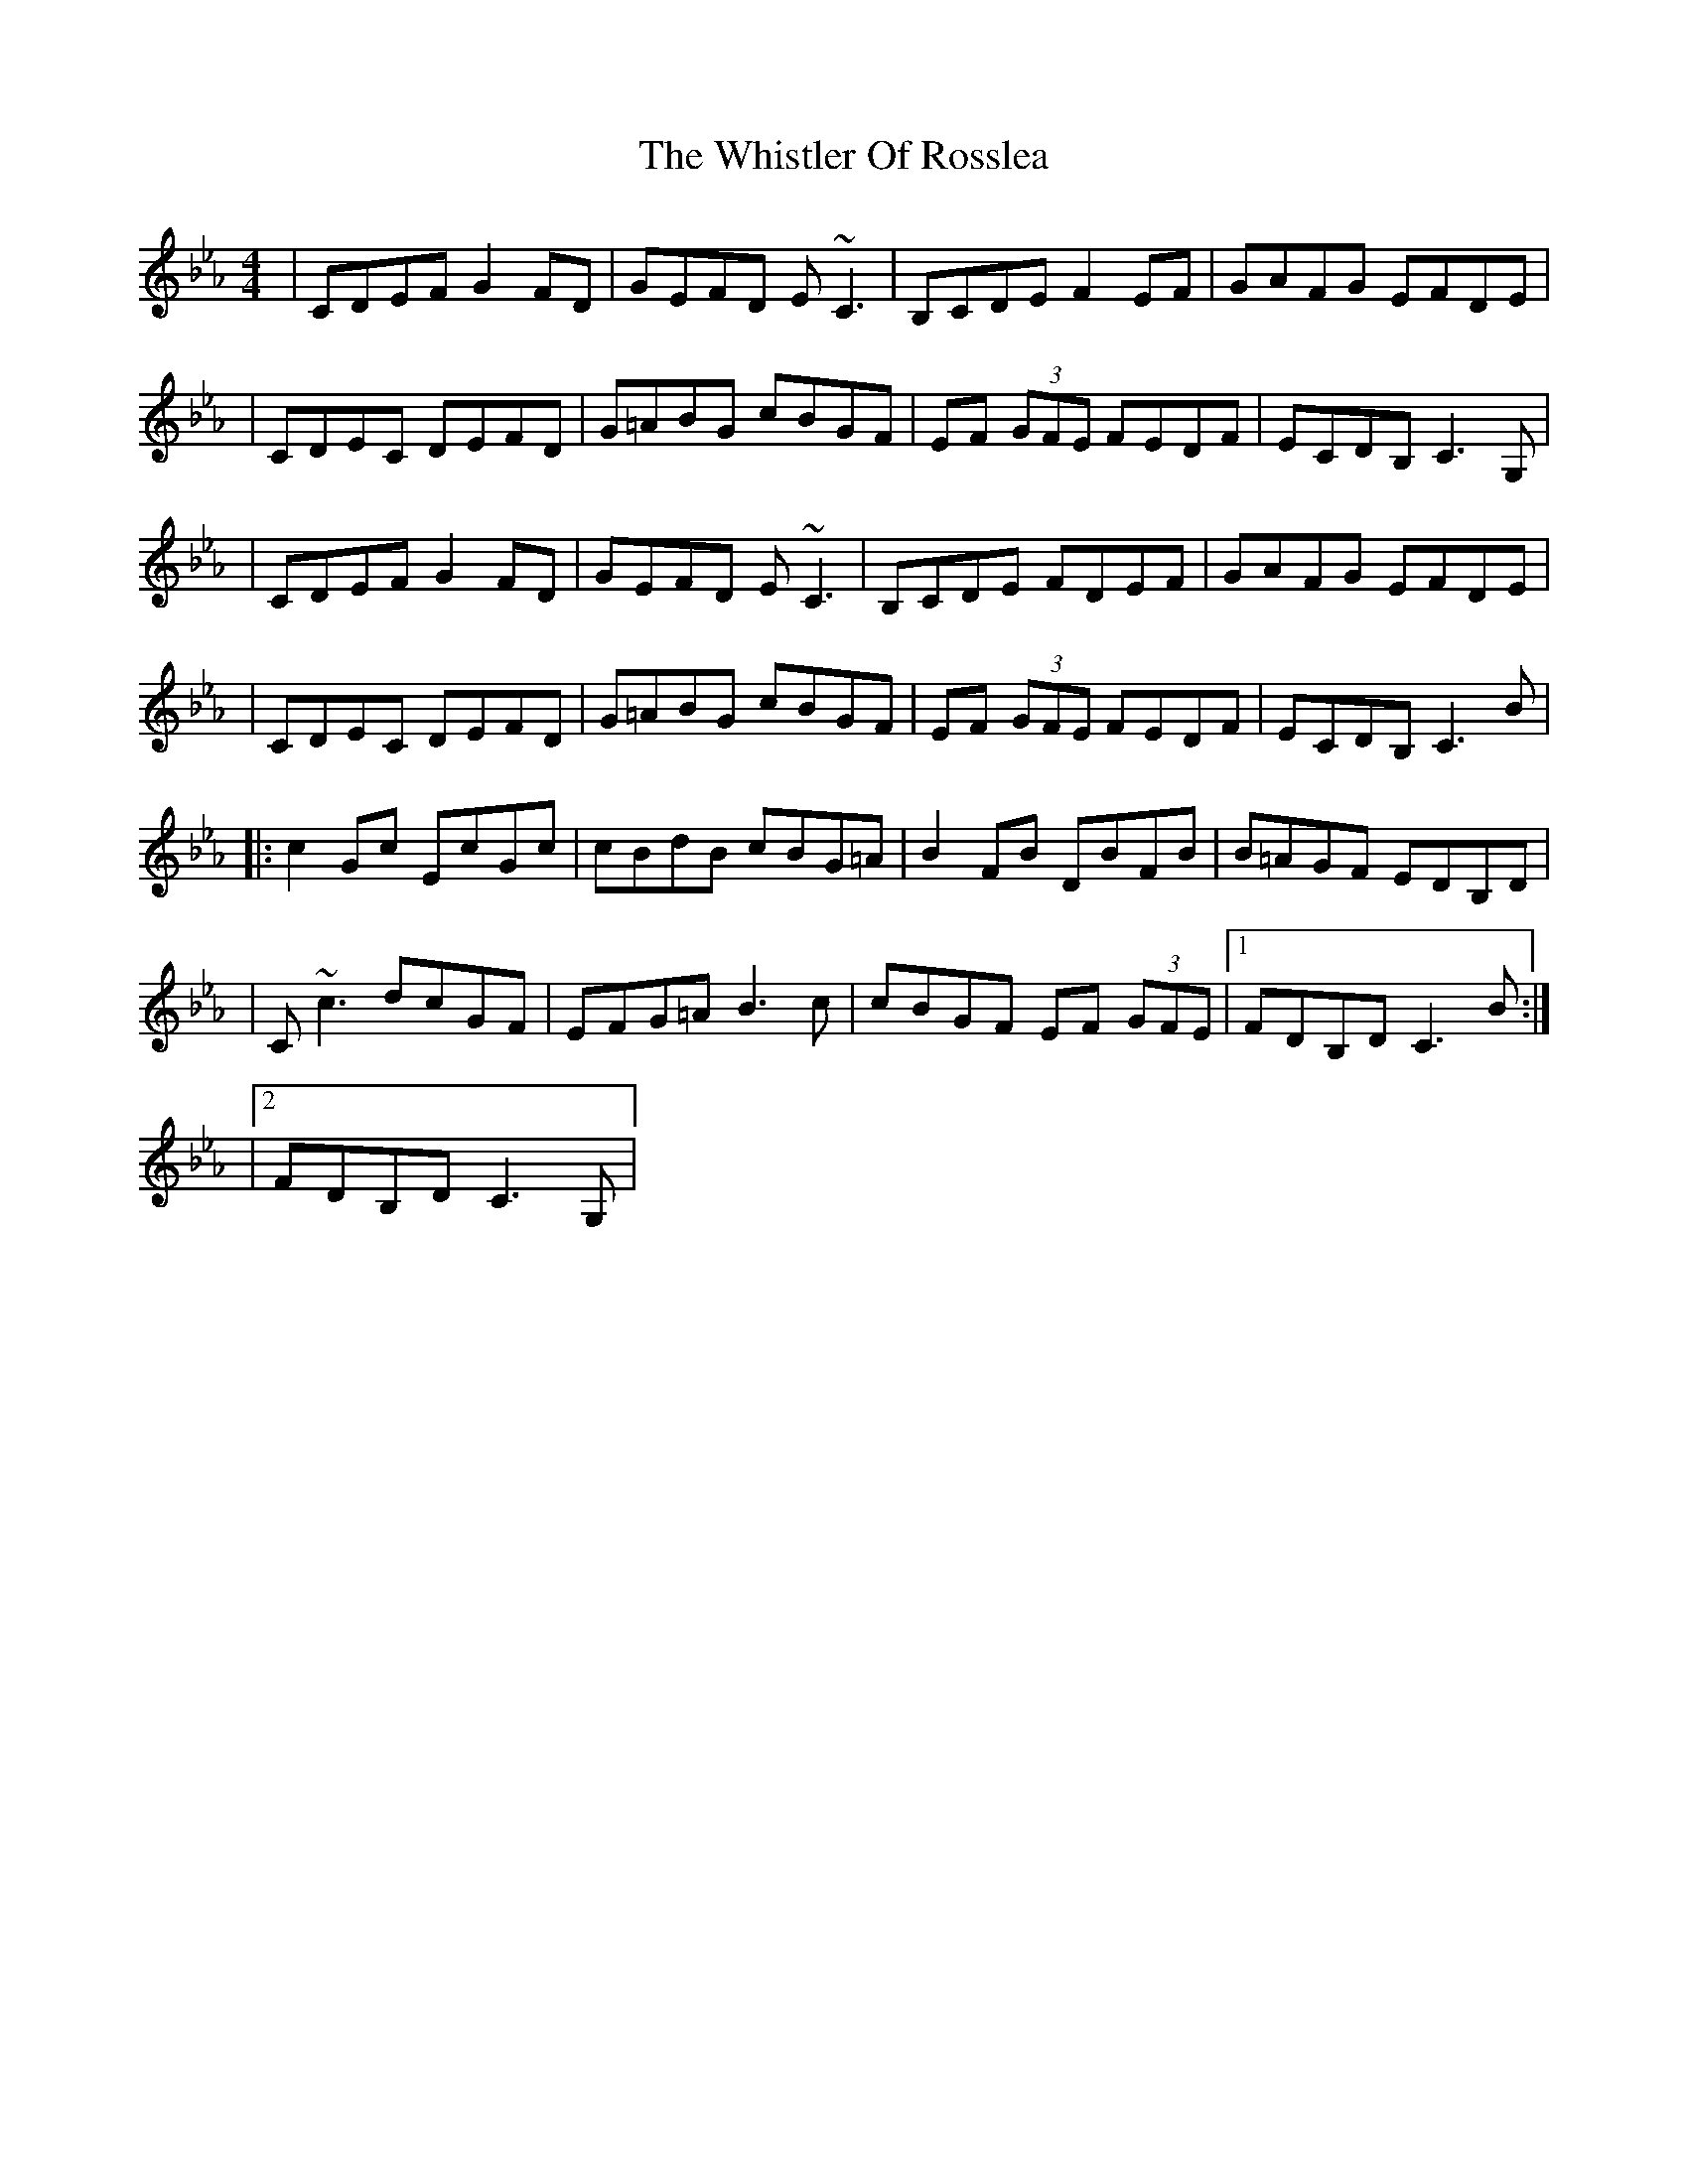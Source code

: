 X: 1
T: Whistler Of Rosslea, The
Z: Will Harmon
S: https://thesession.org/tunes/304#setting304
R: reel
M: 4/4
L: 1/8
K: Fdor
|CDEF G2 FD|GEFD E~C3|B,CDE F2 EF|GAFG EFDE|
|CDEC DEFD|G=ABG cBGF|EF (3GFE FEDF|ECDB, C3 G,|
|CDEF G2 FD|GEFD E~C3|B,CDE FDEF|GAFG EFDE|
|CDEC DEFD|G=ABG cBGF|EF (3GFE FEDF|ECDB, C3 B|
|:c2 Gc EcGc|cBdB cBG=A|B2 FB DBFB|B=AGF EDB,D|
|C~c3 dcGF|EFG=A B3 c|cBGF EF (3GFE|1 FDB,D C3 B:|
|2 FDB,D C3 G,|

